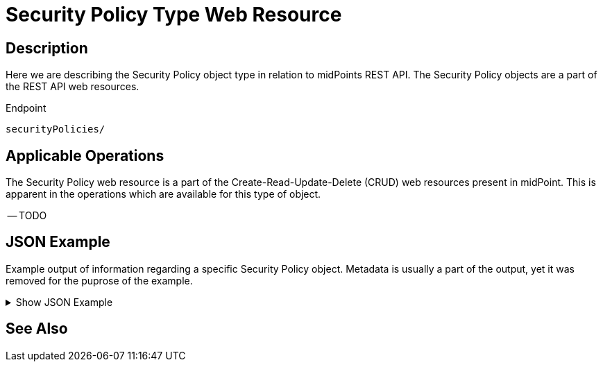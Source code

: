 = Security Policy Type Web Resource
:page-nav-title: REST API Security Policy Resource
:page-display-order: 2900
:page-toc: top

== Description

Here we are describing the Security Policy object type in relation to midPoints REST API. The
Security Policy objects are a part of the REST API web resources.

.Endpoint
[source, http]
----
securityPolicies/
----

== Applicable Operations

The Security Policy web resource is a part of the Create-Read-Update-Delete (CRUD) web resources
present in midPoint. This is apparent in the operations which are available for this type of object.

-- TODO
// - xref:/midpoint/reference/interfaces/rest/operations/create-op-rest/[Create Operation]
// - xref:/midpoint/reference/interfaces/rest/operations/get-op-rest/[Get Operation]
// - xref:/midpoint/reference/interfaces/rest/operations/search-op-rest/[Search Operation]
// - xref:/midpoint/reference/interfaces/rest/operations/modify-op-rest/[Modify Operation]
// - xref:/midpoint/reference/interfaces/rest/operations/delete-op-rest/[Delete Operation]
// - xref:/midpoint/reference/interfaces/rest/operations/generate-and-validate-concrete-op-rest/[Generate and Validate Operations]

== JSON Example

Example output of information regarding a specific Security Policy object. Metadata is usually a part of the output, yet it was removed for the puprose of the
example.

.Show JSON Example
[%collapsible]
====
[source, http]
----
TODO
----
====

== See Also
